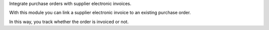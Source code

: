 Integrate purchase orders with supplier electronic invoices.

With this module you can link a supplier electronic invoice to an existing purchase order.

In this way, you track whether the order is invoiced or not.
